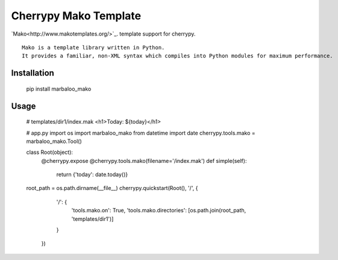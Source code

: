 Cherrypy Mako Template
======================

`Mako<http://www.makotemplates.org/>`_. template support for cherrypy.

::

    Mako is a template library written in Python.
    It provides a familiar, non-XML syntax which compiles into Python modules for maximum performance.

Installation
------------

    pip install marbaloo_mako

Usage
-----

    # templates/dir1/index.mak
    <h1>Today: ${today}</h1>


    # app.py
    import os
    import marbaloo_mako
    from datetime import date
    cherrypy.tools.mako = marbaloo_mako.Tool()

    class Root(object):
        @cherrypy.expose
        @cherrypy.tools.mako(filename='/index.mak')
        def simple(self):
            return  {'today': date.today()}

    root_path = os.path.dirname(__file__)
    cherrypy.quickstart(Root(), '/', {
                                '/': {
                                    'tools.mako.on': True,
                                    'tools.mako.directories': [os.path.join(root_path, 'templates/dir1')]
                                }
                            })

